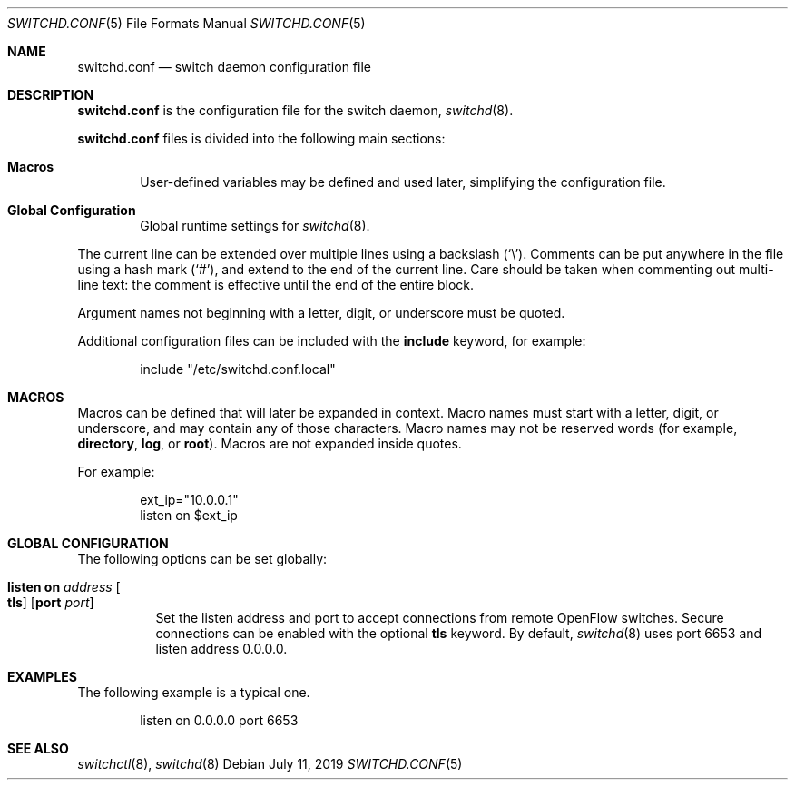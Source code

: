 .\"	$OpenBSD: switchd.conf.5,v 1.10 2019/07/11 09:28:54 sthen Exp $
.\"
.\" Copyright (c) 2014, 2015, 2016 Reyk Floeter <reyk@openbsd.org>
.\" Copyright (c) 2016 YASUOKA Masahiko <yasuoka@openbsd.org>
.\"
.\" Permission to use, copy, modify, and distribute this software for any
.\" purpose with or without fee is hereby granted, provided that the above
.\" copyright notice and this permission notice appear in all copies.
.\"
.\" THE SOFTWARE IS PROVIDED "AS IS" AND THE AUTHOR DISCLAIMS ALL WARRANTIES
.\" WITH REGARD TO THIS SOFTWARE INCLUDING ALL IMPLIED WARRANTIES OF
.\" MERCHANTABILITY AND FITNESS. IN NO EVENT SHALL THE AUTHOR BE LIABLE FOR
.\" ANY SPECIAL, DIRECT, INDIRECT, OR CONSEQUENTIAL DAMAGES OR ANY DAMAGES
.\" WHATSOEVER RESULTING FROM LOSS OF USE, DATA OR PROFITS, WHETHER IN AN
.\" ACTION OF CONTRACT, NEGLIGENCE OR OTHER TORTIOUS ACTION, ARISING OUT OF
.\" OR IN CONNECTION WITH THE USE OR PERFORMANCE OF THIS SOFTWARE.
.\"
.\" The following requests are required for all man pages.
.\"
.Dd $Mdocdate: July 11 2019 $
.Dt SWITCHD.CONF 5
.Os
.Sh NAME
.Nm switchd.conf
.Nd switch daemon configuration file
.Sh DESCRIPTION
.Nm
is the configuration file for the switch daemon,
.Xr switchd 8 .
.Pp
.Nm
files is divided into the following main sections:
.Bl -tag -width xxxx
.It Sy Macros
User-defined variables may be defined and used later, simplifying the
configuration file.
.It Sy Global Configuration
Global runtime settings for
.Xr switchd 8 .
.El
.Pp
The current line can be extended over multiple lines using a backslash
.Pq Sq \e .
Comments can be put anywhere in the file using a hash mark
.Pq Sq # ,
and extend to the end of the current line.
Care should be taken when commenting out multi-line text:
the comment is effective until the end of the entire block.
.Pp
Argument names not beginning with a letter, digit, or underscore
must be quoted.
.Pp
Additional configuration files can be included with the
.Ic include
keyword, for example:
.Bd -literal -offset indent
include "/etc/switchd.conf.local"
.Ed
.Sh MACROS
Macros can be defined that will later be expanded in context.
Macro names must start with a letter, digit, or underscore,
and may contain any of those characters.
Macro names may not be reserved words (for example,
.Ic directory ,
.Ic log ,
or
.Ic root ) .
Macros are not expanded inside quotes.
.Pp
For example:
.Bd -literal -offset indent
ext_ip="10.0.0.1"
listen on $ext_ip
.Ed
.Sh GLOBAL CONFIGURATION
The following options can be set globally:
.Bl -tag -width Ds
.It Ic listen on Ar address Oo Ic tls Oc Op Ic port Ar port
Set the listen address and port to accept connections from remote
OpenFlow switches.
Secure connections can be enabled with the optional
.Ic tls
keyword.
By default,
.Xr switchd 8
uses port 6653 and listen address 0.0.0.0.
.\".It Ic device on Ar device-name Oo Ic forward to Ar uri Oc
.\"Attach to a
.\".Xr switch 4
.\"device.
.\"When attached,
.\".Xr switchd 8
.\"will accept OpenFlow messages from the connected kernel interface.
.\"The daemon either handles the requests locally or sends them to a remote
.\"controller if the
.\".Ic forward to
.\"directive is set.
.\"The
.\".Ar uri
.\"is the method and address to connect to the remote controller,
.\"with the format
.\".Ar protocol:address:port
.\"where the
.\".Ar protocol
.\"can be either
.\".Dq tcp
.\"or
.\".Dq tls .
.El
.Sh EXAMPLES
The following example is a typical one.
.Bd -literal -offset indent
listen on 0.0.0.0 port 6653
.\"device "/dev/switch0"
.\"device "/dev/switch1" forward to tcp:192.168.0.1:6653
.Ed
.Sh SEE ALSO
.Xr switchctl 8 ,
.Xr switchd 8
